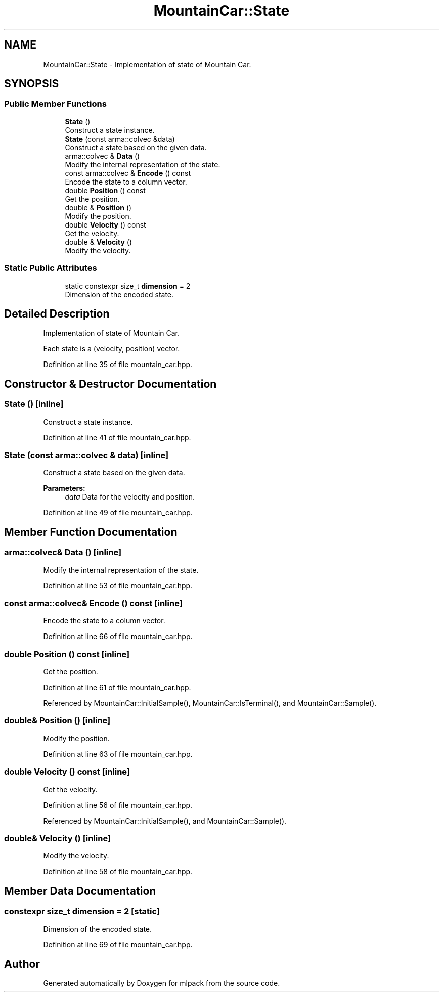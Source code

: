 .TH "MountainCar::State" 3 "Sun Aug 22 2021" "Version 3.4.2" "mlpack" \" -*- nroff -*-
.ad l
.nh
.SH NAME
MountainCar::State \- Implementation of state of Mountain Car\&.  

.SH SYNOPSIS
.br
.PP
.SS "Public Member Functions"

.in +1c
.ti -1c
.RI "\fBState\fP ()"
.br
.RI "Construct a state instance\&. "
.ti -1c
.RI "\fBState\fP (const arma::colvec &data)"
.br
.RI "Construct a state based on the given data\&. "
.ti -1c
.RI "arma::colvec & \fBData\fP ()"
.br
.RI "Modify the internal representation of the state\&. "
.ti -1c
.RI "const arma::colvec & \fBEncode\fP () const"
.br
.RI "Encode the state to a column vector\&. "
.ti -1c
.RI "double \fBPosition\fP () const"
.br
.RI "Get the position\&. "
.ti -1c
.RI "double & \fBPosition\fP ()"
.br
.RI "Modify the position\&. "
.ti -1c
.RI "double \fBVelocity\fP () const"
.br
.RI "Get the velocity\&. "
.ti -1c
.RI "double & \fBVelocity\fP ()"
.br
.RI "Modify the velocity\&. "
.in -1c
.SS "Static Public Attributes"

.in +1c
.ti -1c
.RI "static constexpr size_t \fBdimension\fP = 2"
.br
.RI "Dimension of the encoded state\&. "
.in -1c
.SH "Detailed Description"
.PP 
Implementation of state of Mountain Car\&. 

Each state is a (velocity, position) vector\&. 
.PP
Definition at line 35 of file mountain_car\&.hpp\&.
.SH "Constructor & Destructor Documentation"
.PP 
.SS "\fBState\fP ()\fC [inline]\fP"

.PP
Construct a state instance\&. 
.PP
Definition at line 41 of file mountain_car\&.hpp\&.
.SS "\fBState\fP (const arma::colvec & data)\fC [inline]\fP"

.PP
Construct a state based on the given data\&. 
.PP
\fBParameters:\fP
.RS 4
\fIdata\fP Data for the velocity and position\&. 
.RE
.PP

.PP
Definition at line 49 of file mountain_car\&.hpp\&.
.SH "Member Function Documentation"
.PP 
.SS "arma::colvec& Data ()\fC [inline]\fP"

.PP
Modify the internal representation of the state\&. 
.PP
Definition at line 53 of file mountain_car\&.hpp\&.
.SS "const arma::colvec& Encode () const\fC [inline]\fP"

.PP
Encode the state to a column vector\&. 
.PP
Definition at line 66 of file mountain_car\&.hpp\&.
.SS "double Position () const\fC [inline]\fP"

.PP
Get the position\&. 
.PP
Definition at line 61 of file mountain_car\&.hpp\&.
.PP
Referenced by MountainCar::InitialSample(), MountainCar::IsTerminal(), and MountainCar::Sample()\&.
.SS "double& Position ()\fC [inline]\fP"

.PP
Modify the position\&. 
.PP
Definition at line 63 of file mountain_car\&.hpp\&.
.SS "double Velocity () const\fC [inline]\fP"

.PP
Get the velocity\&. 
.PP
Definition at line 56 of file mountain_car\&.hpp\&.
.PP
Referenced by MountainCar::InitialSample(), and MountainCar::Sample()\&.
.SS "double& Velocity ()\fC [inline]\fP"

.PP
Modify the velocity\&. 
.PP
Definition at line 58 of file mountain_car\&.hpp\&.
.SH "Member Data Documentation"
.PP 
.SS "constexpr size_t dimension = 2\fC [static]\fP"

.PP
Dimension of the encoded state\&. 
.PP
Definition at line 69 of file mountain_car\&.hpp\&.

.SH "Author"
.PP 
Generated automatically by Doxygen for mlpack from the source code\&.
